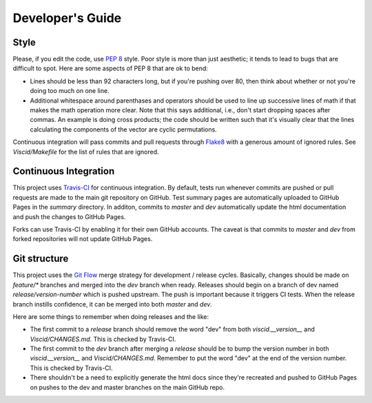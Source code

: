 Developer's Guide
=================

Style
-----

Please, if you edit the code, use `PEP 8 <https://www.python.org/dev/peps/pep-0008>`_ style. Poor style is more than just aesthetic; it tends to lead to bugs that are difficult to spot. Here are some aspects of PEP 8 that are ok to bend:

+ Lines should be less than 92 characters long, but if you're pushing over 80, then think about whether or not you're doing too much on one line.

+ Additional whitespace around parenthases and operators should be used to line up successive lines of math if that makes the math operation more clear. Note that this says additional, i.e., don't start dropping spaces after commas. An example is doing cross products; the code should be written such that it's visually clear that the lines calculating the components of the vector are cyclic permutations.

Continuous integration will pass commits and pull requests through `Flake8 <https://flake8.readthedocs.org/en/latest>`_ with a generous amount of ignored rules. See `Viscid/Makefile` for the list of rules that are ignored.

Continuous Integration
----------------------

This project uses `Travis-CI <http://travis-ci.org>`_ for continuous integration. By default, tests run whenever commits are pushed or pull requests are made to the main git repository on GitHub. Test summary pages are automatically uploaded to GitHub Pages in the `summary` directory. In additon, commits to `master` and `dev` automatically update the html documentation and push the changes to GitHub Pages.

Forks can use Travis-CI by enabling it for their own GitHub accounts. The caveat is that commits to `master` and `dev` from forked repositories will not update GitHub Pages.

Git structure
-------------

This project uses the `Git Flow <https://github.com/nvie/gitflow>`_ merge strategy for development / release cycles. Basically, changes should be made on `feature/*` branches and merged into the `dev` branch when ready. Releases should begin on a branch of dev named `release/version-number` which is pushed upstream. The push is important because it triggers CI tests. When the release branch instills confidence, it can be merged into both `master` and `dev`.

Here are some things to remember when doing releases and the like:

+ The first commit to a `release` branch should remove the word "dev" from both `viscid.__version__` and `Viscid/CHANGES.md`. This is checked by Travis-CI.

+ The first commit to the `dev` branch after merging a `release` should be to bump the version number in both `viscid.__version__` and `Viscid/CHANGES.md`. Remember to put the word "dev" at the end of the version number. This is checked by Travis-CI.

+ There shouldn't be a need to explicitly generate the html docs since they're recreated and pushed to GitHub Pages on pushes to the dev and master branches on the main GitHub repo.
